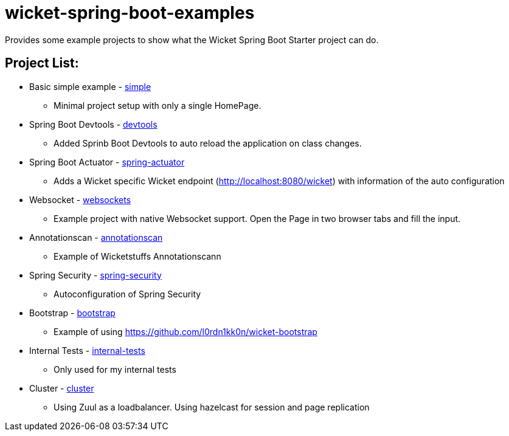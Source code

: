 # wicket-spring-boot-examples

Provides some example projects to show what the Wicket Spring Boot Starter project can do.

## Project List:

* Basic simple example - link:/simple[simple]
** Minimal project setup with only a single HomePage.
* Spring Boot Devtools - link:/devtools[devtools]
** Added Sprinb Boot Devtools to auto reload the application on class changes.
* Spring Boot Actuator - link:/spring-actuator[spring-actuator]
** Adds a Wicket specific Wicket endpoint (http://localhost:8080/wicket) with information of the auto configuration
* Websocket - link:/websockets[websockets]
** Example project with native Websocket support. Open the Page in two browser tabs and fill the input.
* Annotationscan - link:/annotationscan[annotationscan]
** Example of Wicketstuffs Annotationscann
* Spring Security - link:/spring-security[spring-security]
** Autoconfiguration of Spring Security
* Bootstrap - link:/bootstrap[bootstrap]
** Example of using https://github.com/l0rdn1kk0n/wicket-bootstrap
* Internal Tests - link:/internal-tests[internal-tests]
** Only used for my internal tests
* Cluster - link:/cluster[cluster]
** Using Zuul as a loadbalancer. Using hazelcast for session and page replication